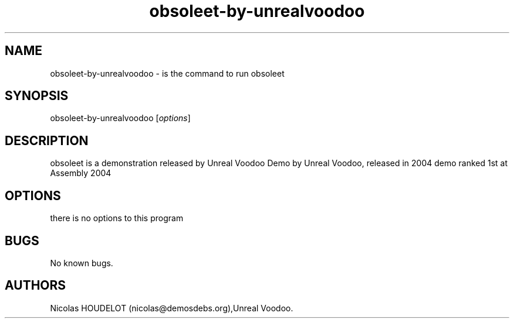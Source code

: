 .\" Automatically generated by Pandoc 2.9.2.1
.\"
.TH "obsoleet-by-unrealvoodoo" "6" "2019-11-17" "obsoleet User Manuals" ""
.hy
.SH NAME
.PP
obsoleet-by-unrealvoodoo - is the command to run obsoleet
.SH SYNOPSIS
.PP
obsoleet-by-unrealvoodoo [\f[I]options\f[R]]
.SH DESCRIPTION
.PP
obsoleet is a demonstration released by Unreal Voodoo Demo by Unreal
Voodoo, released in 2004 demo ranked 1st at Assembly 2004
.SH OPTIONS
.PP
there is no options to this program
.SH BUGS
.PP
No known bugs.
.SH AUTHORS
Nicolas HOUDELOT (nicolas\[at]demosdebs.org),Unreal Voodoo.
